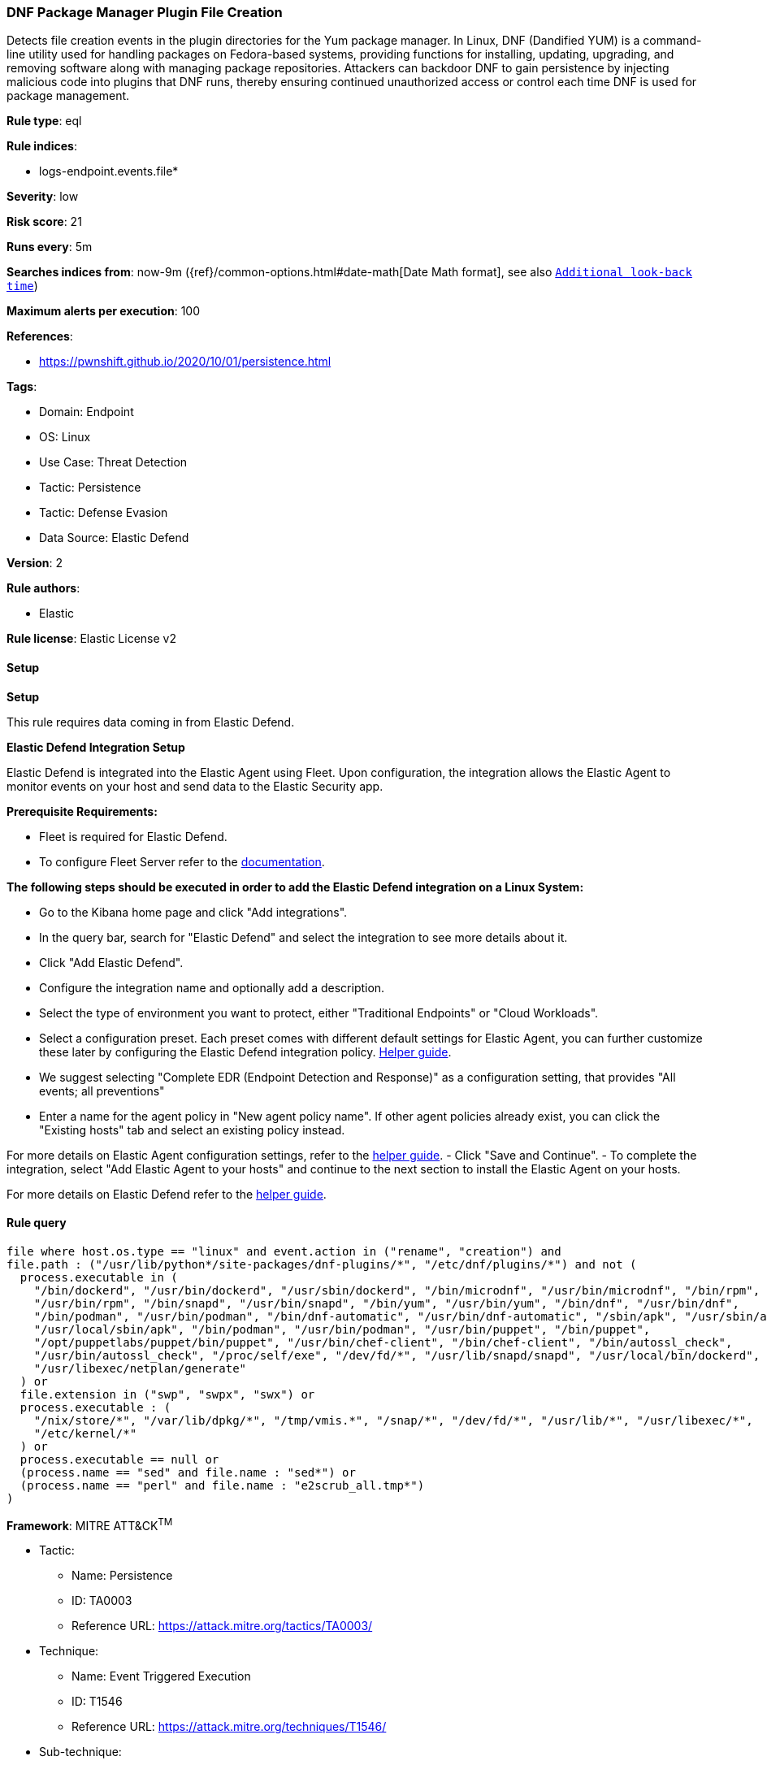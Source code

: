 [[prebuilt-rule-8-15-1-dnf-package-manager-plugin-file-creation]]
=== DNF Package Manager Plugin File Creation

Detects file creation events in the plugin directories for the Yum package manager. In Linux, DNF (Dandified YUM) is a command-line utility used for handling packages on Fedora-based systems, providing functions for installing, updating, upgrading, and removing software along with managing package repositories. Attackers can backdoor DNF to gain persistence by injecting malicious code into plugins that DNF runs, thereby ensuring continued unauthorized access or control each time DNF is used for package management.

*Rule type*: eql

*Rule indices*: 

* logs-endpoint.events.file*

*Severity*: low

*Risk score*: 21

*Runs every*: 5m

*Searches indices from*: now-9m ({ref}/common-options.html#date-math[Date Math format], see also <<rule-schedule, `Additional look-back time`>>)

*Maximum alerts per execution*: 100

*References*: 

* https://pwnshift.github.io/2020/10/01/persistence.html

*Tags*: 

* Domain: Endpoint
* OS: Linux
* Use Case: Threat Detection
* Tactic: Persistence
* Tactic: Defense Evasion
* Data Source: Elastic Defend

*Version*: 2

*Rule authors*: 

* Elastic

*Rule license*: Elastic License v2


==== Setup



*Setup*

This rule requires data coming in from Elastic Defend.


*Elastic Defend Integration Setup*

Elastic Defend is integrated into the Elastic Agent using Fleet. Upon configuration, the integration allows the Elastic Agent to monitor events on your host and send data to the Elastic Security app.


*Prerequisite Requirements:*

- Fleet is required for Elastic Defend.
- To configure Fleet Server refer to the https://www.elastic.co/guide/en/fleet/current/fleet-server.html[documentation].


*The following steps should be executed in order to add the Elastic Defend integration on a Linux System:*

- Go to the Kibana home page and click "Add integrations".
- In the query bar, search for "Elastic Defend" and select the integration to see more details about it.
- Click "Add Elastic Defend".
- Configure the integration name and optionally add a description.
- Select the type of environment you want to protect, either "Traditional Endpoints" or "Cloud Workloads".
- Select a configuration preset. Each preset comes with different default settings for Elastic Agent, you can further customize these later by configuring the Elastic Defend integration policy. https://www.elastic.co/guide/en/security/current/configure-endpoint-integration-policy.html[Helper guide].
- We suggest selecting "Complete EDR (Endpoint Detection and Response)" as a configuration setting, that provides "All events; all preventions"
- Enter a name for the agent policy in "New agent policy name". If other agent policies already exist, you can click the "Existing hosts" tab and select an existing policy instead.

For more details on Elastic Agent configuration settings, refer to the https://www.elastic.co/guide/en/fleet/8.10/agent-policy.html[helper guide].
- Click "Save and Continue".
- To complete the integration, select "Add Elastic Agent to your hosts" and continue to the next section to install the Elastic Agent on your hosts.

For more details on Elastic Defend refer to the https://www.elastic.co/guide/en/security/current/install-endpoint.html[helper guide].


==== Rule query


[source, js]
----------------------------------
file where host.os.type == "linux" and event.action in ("rename", "creation") and
file.path : ("/usr/lib/python*/site-packages/dnf-plugins/*", "/etc/dnf/plugins/*") and not (
  process.executable in (
    "/bin/dockerd", "/usr/bin/dockerd", "/usr/sbin/dockerd", "/bin/microdnf", "/usr/bin/microdnf", "/bin/rpm",
    "/usr/bin/rpm", "/bin/snapd", "/usr/bin/snapd", "/bin/yum", "/usr/bin/yum", "/bin/dnf", "/usr/bin/dnf",
    "/bin/podman", "/usr/bin/podman", "/bin/dnf-automatic", "/usr/bin/dnf-automatic", "/sbin/apk", "/usr/sbin/apk",
    "/usr/local/sbin/apk", "/bin/podman", "/usr/bin/podman", "/usr/bin/puppet", "/bin/puppet",
    "/opt/puppetlabs/puppet/bin/puppet", "/usr/bin/chef-client", "/bin/chef-client", "/bin/autossl_check",
    "/usr/bin/autossl_check", "/proc/self/exe", "/dev/fd/*", "/usr/lib/snapd/snapd", "/usr/local/bin/dockerd",
    "/usr/libexec/netplan/generate"
  ) or
  file.extension in ("swp", "swpx", "swx") or
  process.executable : (
    "/nix/store/*", "/var/lib/dpkg/*", "/tmp/vmis.*", "/snap/*", "/dev/fd/*", "/usr/lib/*", "/usr/libexec/*",
    "/etc/kernel/*"
  ) or
  process.executable == null or
  (process.name == "sed" and file.name : "sed*") or
  (process.name == "perl" and file.name : "e2scrub_all.tmp*") 
)

----------------------------------

*Framework*: MITRE ATT&CK^TM^

* Tactic:
** Name: Persistence
** ID: TA0003
** Reference URL: https://attack.mitre.org/tactics/TA0003/
* Technique:
** Name: Event Triggered Execution
** ID: T1546
** Reference URL: https://attack.mitre.org/techniques/T1546/
* Sub-technique:
** Name: Installer Packages
** ID: T1546.016
** Reference URL: https://attack.mitre.org/techniques/T1546/016/
* Technique:
** Name: Create or Modify System Process
** ID: T1543
** Reference URL: https://attack.mitre.org/techniques/T1543/
* Technique:
** Name: Hijack Execution Flow
** ID: T1574
** Reference URL: https://attack.mitre.org/techniques/T1574/
* Tactic:
** Name: Defense Evasion
** ID: TA0005
** Reference URL: https://attack.mitre.org/tactics/TA0005/
